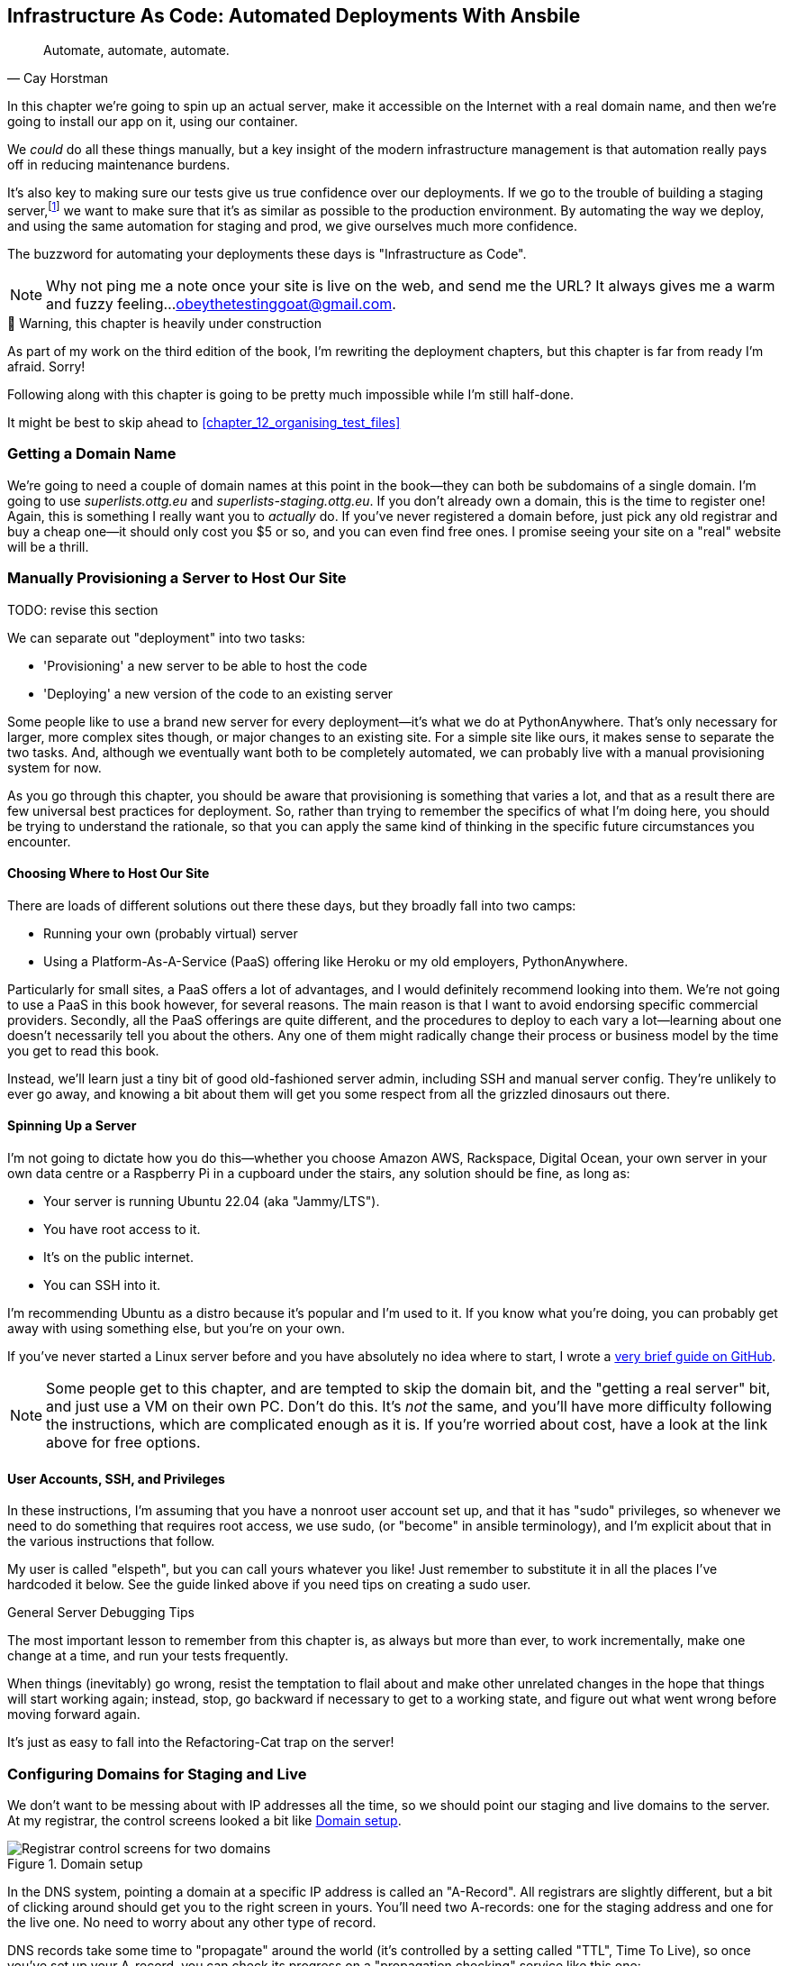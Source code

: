 [[chapter_11_ansible]]
== Infrastructure As Code: Automated Deployments With Ansbile

[quote, 'Cay Horstman']
______________________________________________________________
Automate, automate, automate.
______________________________________________________________

((("deployment", "automating with Ansible", id="Dfarbric11")))
((("infrastructure as code")))
In this chapter we're going to spin up an actual server,
make it accessible on the Internet with a real domain name,
and then we're going to install our app on it, using our container.

We _could_ do all these things manually,
but a key insight of the modern infrastructure management
is that automation really pays off in reducing maintenance burdens.

It's also key to making sure our tests give us true confidence over our deployments.
If we go to the trouble of building a staging server,footnote:[
What I'm calling a "staging" server, some people would
call a "development" server, and some others would also like to distinguish
"preproduction" servers.  Whatever we call it, the point is to have
somewhere we can try our code out in an environment that's as similar as
possible to the real production server.]
we want to make sure that it's as similar as possible to the production environment.
By automating the way we deploy, and using the same automation for staging and prod,
we give ourselves much more confidence.

The buzzword for automating your deployments these days is "Infrastructure as Code".

NOTE: Why not ping me a note once your site is live on the web,
    and send me the URL?
    It always gives me a warm and fuzzy feeling...
    obeythetestinggoat@gmail.com.

//TODO useful blog post https://linuxhandbook.com/autostart-podman-containers/


.🚧 Warning, this chapter is heavily under construction
*******************************************************************************
As part of my work on the third edition of the book,
I'm rewriting the deployment chapters,
but this chapter is far from ready I'm afraid.
Sorry!

Following along with this chapter is going to be pretty
much impossible while I'm still half-done.

It might be best to skip ahead to <<chapter_12_organising_test_files>>

*******************************************************************************


=== Getting a Domain Name

((("domain names")))
We're going to need a couple of domain names at this point in the book--they
can both be subdomains of a single domain.  I'm going to use
_superlists.ottg.eu_ and _superlists-staging.ottg.eu_.
If you don't already own a domain, this is the time to register one!
Again, this is something I really want you to _actually_ do.
If you've never registered a domain before,
just pick any old registrar and buy a cheap one--it
should only cost you $5 or so, and you can even find free ones.
I promise seeing your site on a "real" website will be a thrill.



=== Manually Provisioning a Server to Host Our Site

TODO: revise this section

((("staging sites", "manual server provisioning", id="SSserver09")))
((("server provisioning", id="seerver09")))
We can separate out "deployment" into two tasks:

- 'Provisioning' a new server to be able to host the code
- 'Deploying' a new version of the code to an existing server

Some people like to use a brand new server for every deployment--it's what we
do at PythonAnywhere.  That's only necessary for larger, more complex sites
though, or major changes to an existing site. For a simple site like ours, it
makes sense to separate the two tasks.  And, although we eventually want both
to be completely automated, we can probably live with a manual provisioning
system for now.

As you go through this chapter, you should be aware that provisioning is
something that varies a lot, and that as a result there are few universal
best practices for deployment.  So, rather than trying to remember the
specifics of what I'm doing here, you should be trying to understand the
rationale, so that you can apply the same kind of thinking in the
specific future circumstances you encounter.


==== Choosing Where to Host Our Site


((("hosting services")))
There are loads of different solutions out there these days,
but they broadly fall into two camps:

- Running your own (probably virtual) server
- Using a ((("Platform-As-A-Service (PaaS)")))Platform-As-A-Service (PaaS)
  offering like Heroku or my old employers, PythonAnywhere.


((("PythonAnywhere")))
Particularly for small sites, a PaaS offers a lot of advantages,
and I would definitely recommend looking into them.
We're not going to use a PaaS in this book however, for several reasons.
The main reason is that I want to avoid endorsing specific commercial providers.
Secondly, all the PaaS offerings are quite different,
and the procedures to deploy to each vary a lot--learning about one
doesn't necessarily tell you about the others.
Any one of them might radically change their process or business model by the time you get to read this book.

Instead, we'll learn just a tiny bit of good old-fashioned server admin,
including SSH and manual server config.
They're unlikely to ever go away,
and knowing a bit about them will get you some respect
from all the grizzled dinosaurs out there.



==== Spinning Up a Server

I'm not going to dictate how you do this--whether you choose Amazon AWS,
Rackspace, Digital Ocean, your own server in your own data centre or a
Raspberry Pi in a cupboard under the stairs, any solution should be fine, as
long as:

* Your server is running Ubuntu 22.04 (aka "Jammy/LTS").

* You have root access to it.

* It's on the public internet.

* You can SSH into it.

I'm recommending Ubuntu as a distro because it's popular and I'm used to it.
If you know what you're doing, you can probably get away with using
something else, but you're on your own.

((("Linux servers")))
If you've never started a Linux server before and you have absolutely no idea
where to start, I wrote a
https://github.com/hjwp/Book-TDD-Web-Dev-Python/blob/master/server-quickstart.md[very brief guide on GitHub].


NOTE: Some people get to this chapter, and are tempted to skip the domain bit,
    and the "getting a real server" bit, and just use a VM on their own PC.
    Don't do this. It's _not_ the same, and you'll have more difficulty
    following the instructions, which are complicated enough as it is.
    If you're worried about cost, have a look at the link above for free options.
    ((("getting help")))


==== User Accounts, SSH, and Privileges

In these instructions, I'm assuming that you have a nonroot user account set up,
and that it has "sudo" privileges,
so whenever we need to do something that requires root access, we use sudo,
(or "become" in ansible terminology),
and I'm explicit about that in the various instructions that follow.

My user is called "elspeth", but you can call yours whatever you like!
Just remember to substitute it in all the places I've hardcoded it below.
See the guide linked above if you need tips on creating a sudo user.


.General Server Debugging Tips
*******************************************************************************

The most important lesson to remember from this chapter is,
as always but more than ever, to work incrementally,
make one change at a time, and run your tests frequently.

When things (inevitably) go wrong, resist the temptation to flail about
and make other unrelated changes in the hope that things will start working again;
instead, stop, go backward if necessary to get to a working state,
and figure out what went wrong before moving forward again.

It's just as easy to fall into the Refactoring-Cat trap on the server!

*******************************************************************************



=== Configuring Domains for Staging and Live

We don't want to be messing about with IP addresses all the time,
so we should point our staging and live domains to the server.
At my registrar, the control screens looked a bit like <<registrar-control-screens>>.

[[registrar-control-screens]]
.Domain setup
image::images/twp2_0902.png["Registrar control screens for two domains"]

//TODO: adjust illustration to show "superlists" not "book-example"

((("A-Records")))
In the DNS system, pointing a domain at a specific IP address is called an "A-Record".
All registrars are slightly different,
but a bit of clicking around should get you to the right screen in yours.
You'll need two A-records:
one for the staging address and one for the live one.
No need to worry about any other type of record.

DNS records take some time to "propagate" around the world
(it's controlled by a setting called "TTL", Time To Live),
so once you've set up your A-record,
you can check its progress on a "propagation checking" service like this one:
https://www.whatsmydns.net/#A/superlists-staging.ottg.eu.

I'm planning to host my staging server at 'superlists-staging.ottg.eu':


=== A first Cut of an Ansible Script

Infrastructure-as-code tools, also called "configuration management" tools,
come in lots of shapes and sizes.
Chef and Puppet were two of the original ones,
and you'll probably come across Terraform,
which is particularly strong on managing cloud services like AWS.

We're going to use Ansible, because it's relatively popular,
because it can do everything we need it to,
because I'm biased that it happens to be written in Python,
and because it's probably the one I'm personally most familiar with.

Another tool could probably have worked just as well!
The main thing to remember is the _concept_, which is that, as much as possible
we want to manage our server configuration _declaratively_,
by expressing the desired state of the server in a particular config syntax,
rather than specifying a procedural series of steps to be followed one by one.


Let's dip our toes into ansible,
and see if we can get it to run a simple "hello world" container on our server.

Here's what's called a "playbook" in ansible terminology.
It's in a format called YAML (Yet Another Markup Language),
which, if you've never come across before,
you will soon develop a love-hatefootnote:[
The "love" part is that yaml is very easy to _read_ and scan through at a glance.
The "hate" part is that the actual syntax is surprisingly fiddly to get right:
the difference between lists and key/value maps is subtle and I can never quite remember it honestly.]
relationship with.

TODO: forget podman, just use docker.

[role="sourcecode"]
.infra/ansible-provision.yaml (ch11l001)
====
[source,yaml]
----
---
- hosts: all

  tasks:
    - name: Install podman  <1>
      ansible.builtin.apt:  <2>
        name: podman  <3>
        update_cache: yes
      become: true

    - name: Run container
      containers.podman.podman_container:
        name: testcontainer
        image: busybox
        state: started
        cmd: echo hello world
----
====

<1> An ansible playbook is a series of "tasks"
  (so in that sense it's still quite sequential and procedural),
  but the individual tasks themselves are quite declarative.
  Each one usually has a human-readable `name` attribute.

<2> Each tasks uses an ansible "module" to do its work.
  This one uses the `builtin.apt` module which provides
  a wrapper around the `apt` Debian & Ubuntu package management tool.

<3> Each module then provides a bunch of parameters which control
  how it works.  Here we specify the `name` of the package we want to install ("docker")
  and tell it update its cache first, which is required on a fresh server.

Most ansible modules have pretty good documentation,
check out the `builtin.apt` one for example.
I often skip to the https://docs.ansible.com/ansible/latest/collections/ansible/builtin/apt_module.html#examples[Examples section].

[subs="specialcharacters,quotes"]

----
$ *ansible-playbook --user=elspeth -i 192.168.56.10, infra/ansible-provision.yaml -vv*
----

TODO: show ansible output.
TODO: stop using local ip 


=== SSHing Into the Server and Viewing Container Logs

Now ssh into the server, check it worked


[role="server-commands"]
[subs="specialcharacters,quotes"]
----
elspeth@server:$ *podman ps -a*
elspeth@server:$ *podman logs testcontainer*
hello, world
----

TIP: Look out for that `elspeth@server`
    in the command-line listings in this chapter.
    It indicates commands that must be run on the server,
    as opposed to commands you run on your own PC.

SSHing in to check things worked is a key server debugging skill!
It's something we want to practice on our staging server,
because ideally we'll want to avoid doing it on production machines.


=== Getting our image onto the server

Typically, you can "push" and "pull" container images
to a "container registry" -- Docker offers a public one called DockerHub,
and organisations will often run private ones,
hosted by cloud providers like AWS.

So your process of getting an image onto a server is usually
* push the image from your machine to the registry
* pull the image from the registry onto the server.
  Usually this step is implicit,
    in that you just specifying the image name
    in the format registry-url/image-name:tag,
    and then `docker run` takes care of pulling down the image for you.

But I don't want to ask you to create a DockerHub account,
or implicitly endorse any particular provider,
so we're going to "simulate" this process by doing it manually.

It turns out you can "export" a container image to an archive format,
manually copy that to the server, and then re-import it.
In ansible config, it looks like this:

[role="sourcecode"]
.infra/ansible-provision.yaml (ch11l002)
====
[source,yaml]
----
---
- hosts: all

  tasks:
    - name: Install podman
      ansible.builtin.apt:
        name: podman
        update_cache: yes
      become: true

    - name: Export container image locally
      containers.podman.podman_save:
        image: superlists
        dest: /tmp/superlists-img.oci
        format: oci-archive
        force: true
      delegate_to: 127.0.0.1

    - name: Upload image to server
      ansible.builtin.copy:
        src: /tmp/superlists-img.oci
        dest: /tmp/superlists-img.oci

    - name: Import container image on server
      containers.podman.podman_load:
        input: /tmp/superlists-img.oci

    - name: Run container
      containers.podman.podman_container:
        name: superlists
        image: superlists
        state: started
        recreate: true
----
====


Let's see if that worked!


Nope.  TODO: debug, ssh into the server, show missing env vars.


=== Using an env File to Store Our Environment Variables

We don't want to save secrets like SECRET_KEY into our ansible
config either.

* explain env files.

* explain jinja2.

[role="sourcecode"]
.infra/env.j2 (ch11l003)
====
[source,python]
----
DJANGO_DEBUG_FALSE=1
DJANGO_SECRET_KEY="{{ secret_key }}"
DJANGO_ALLOWED_HOST="{{ host }}"
----
====


[role="sourcecode"]
.infra/ansible-provision.yaml (ch11l004)
====
[source,yaml]
----


    - name: Ensure .env file exists
      ansible.builtin.template:
        src: env.j2
        dest: ~/superlists.env
      vars:
        host: "{{ inventory_hostname }}"
        secret_key: "{{ lookup('password', '/dev/null length=32 chars=ascii_letters,digits') }}"
        force: false  # do not recreate file if it already exists.

----
====

The `inventory_hostname` variable is the domain name of the server we're running against.
I'm using the `vars` section to rename it to "host", just for convenience.

* explain idempotency

* mention other secret management tools. vault??


==== More debugging

forgot ports

show ssh, curl localhosts maybe.

[role="sourcecode"]
.infra/ansible-provision.yaml (ch11l005)
====
[source,yaml]
----
    - name: Allow nonroot user to bind to port 80
      ansible.posix.sysctl:
        name: net.ipv4.ip_unprivileged_port_start
        value: 80
        reload: true
      become: true

    - name: Run container
      containers.podman.podman_container:
        name: superlists
        image: superlists
        state: started
        recreate: true
        env_file: /superlists.env
        ports: 80:8888
----
====


==== Using Systemd to Make Sure Our Container Starts on Boot

((("Systemd")))
((("Container", "automatic booting/reloading of")))
Our final step is to make sure
that the server starts up our container automatically on boot,
and reloads it automatically if it crashes.

Ansible and the podman plugins have some modules for this:


[role="sourcecode"]
.infra/ansible-provision.yaml (ch11l006)
====
[source,yaml]
----
    - name: Create container
      containers.podman.podman_container:
        name: superlists
        image: superlists
        state: stopped
        recreate: true
        env_file: ~/superlists.env
        ports: 80:8888

    - name: Generate Systemd config file
      containers.podman.podman_generate_systemd:
        name: superlists
        dest: ~/.config/systemd/user/

    - name: Container must be started and enabled on systemd
      ansible.builtin.systemd:
        name: container-superlists
        daemon_reload: true
        state: started
        enabled: true
----
====


----
vagrant@ubuntu-jammy:~$ cat ~/.config/systemd/user/container-superlists.service
# container-superlists.service
# autogenerated by Podman 3.4.4
# Wed Oct 25 10:55:38 UTC 2023

[Unit]
Description=Podman container-superlists.service
Documentation=man:podman-generate-systemd(1)
Wants=network-online.target
After=network-online.target
RequiresMountsFor=/run/user/1000/containers

[Service]
Environment=PODMAN_SYSTEMD_UNIT=%n
Restart=on-failure
TimeoutStopSec=70
ExecStart=/usr/bin/podman start superlists
ExecStop=/usr/bin/podman stop -t 10 superlists
ExecStopPost=/usr/bin/podman stop -t 10 superlists
PIDFile=/run/user/1000/containers/overlay-containers/c058e368b446388cf3b3faecdf1d8186d14d8b0a01fbf64bfca5714ae56d42fe/userdata/conmon.pid
Type=forking

[Install]
WantedBy=default.target
----

Systemd is joyously simple to configure (especially if you've ever had the
dubious pleasure of writing an `init.d` script), and is fairly
self-explanatory.


[role="small-code"]
[subs="specialcharacters,macros"]
----
$ pass:quotes[*TEST_SERVER=superlists-staging.ottg.eu python manage.py test functional_tests*]
[...]
OK
----


.More Debugging Tips and Commands
*******************************************************************************

A few more places to look and things to try, now that we've introduced
Podman and Systemd into the mix, should things not go according to plan:

- You can check the Container logs using
  `podman logs superlists`.
  ((("debugging", "Podman")))

- You can check the Systemd logs using
  `journalctl --user -u container-superlists`.
  ((("debugging", "Systemd")))


*******************************************************************************




////
old content follows


Use Vagrant to Spin Up a Local VM
^^^^^^^^^^^^^^^^^^^^^^^^^^^^^^^^^


Running tests against the staging site gives us the ultimate confidence that
things are going to work when we go live, but we can also use a VM on our
local machine.

Download Vagrant and Virtualbox, and see if you can get Vagrant to build a
dev server on your own PC, using our Ansible playbook to deploy code to it.
Rewire the FT runner to be able to test against the local VM.

Having a Vagrant config file is particularly helpful when working
in a team--it helps new developers to spin up servers that look exactly
like yours.((("", startref="ansible29")))
////




Deploying to Live
^^^^^^^^^^^^^^^^^


So, let's try using it for our live site!

[role="small-code against-server"]
[subs=""]
----
$ <strong>fab deploy:host=elspeth@superlists.ottg.eu</strong>

Done.
Disconnecting from elspeth@superlists.ottg.eu... done.
----


'Brrp brrp brpp'. You can see the script follows a slightly different path,
doing a `git clone` to bring down a brand new repo instead of a `git pull`.
It also needs to set up a new virtualenv from scratch, including a fresh
install of pip and Django. The `collectstatic` actually creates new files this
time, and the `migrate` seems to have worked too.



Git Tag the Release
~~~~~~~~~~~~~~~~~~~


((("Git", "tagging releases")))One
final bit of admin.  In order to preserve a historical marker,
we'll use Git tags to mark the state of the codebase that reflects
what's currently live on the server:

[role="skipme"]
[subs="specialcharacters,quotes"]
----
$ *git tag LIVE*
$ *export TAG=$(date +DEPLOYED-%F/%H%M)*  # this generates a timestamp
$ *echo $TAG* # should show "DEPLOYED-" and then the timestamp
$ *git tag $TAG*
$ *git push origin LIVE $TAG* # pushes the tags up
----

Now it's easy, at any time, to check what the difference is between
our current codebase and what's live on the servers.  This will come
in useful in a few chapters, when we look at database migrations. Have
a look at the tag in the history:

[subs="specialcharacters,quotes"]
----
$ *git log --graph --oneline --decorate*
[...]
----


Anyway, you now have a live website!  Tell all your friends!  Tell your mum, if
no one else is interested!  And, in the next chapter, it's back to coding
again.((("", startref="Fstage11")))



Further Reading
~~~~~~~~~~~~~~~


((("automated deployment", "additional resources")))
There's no such thing as the One True Way in deployment,
and I'm no grizzled expert in any case.
I've tried to set you off on a reasonably sane path,
but there's plenty of things you could do differently,
and lots, lots more to learn besides.q
Here are some resources I used for inspiration:


* http://12factor.net/[The 12-factor App] by the Heroku team

* http://hynek.me/talks/python-deployments[Solid Python Deployments for Everybody] by Hynek Schlawack

* The deployment chapter of <<twoscoops,Two Scoops of Django>> by Dan
  Greenfeld and Audrey Roy




[role="pagebreak-before less_space"]
.Automated Deployments
*******************************************************************************

Idempotency::
  If your deployment script is deploying to existing servers, you need to
  design them so that they work against a fresh installation 'and' against
  a server that's already configured.
  ((("idempotency")))

Automating provisioning::
    Ultimately, _everything_ should be automated, and that includes spinning up
    brand new servers and ensuring they have all the right software installed.
    This will involve interacting with the API of your hosting provider.

Security::
  A serious discussion of server security is beyond the scope of this book,
  and I'd warn against running your own servers
  without learning a good bit more about it.
  (One reason people choose to use a PaaS to host their code
  is that it means a slightly fewer security issues to worry about.)
  If you'd like a place to start, here's as good a place as any:
  https://plusbryan.com/my-first-5-minutes-on-a-server-or-essential-security-for-linux-servers[My first 5 minutes on a server].
  I can definitely recommend the eye-opening experience of installing
  fail2ban and watching its logfiles to see just how quickly it picks up on
  random drive-by attempts to brute force your SSH login.  The internet is a
  wild place!
  ((("security issues and settings", "server security")))
  ((("Platform-As-A-Service (PaaS)")))

*******************************************************************************
